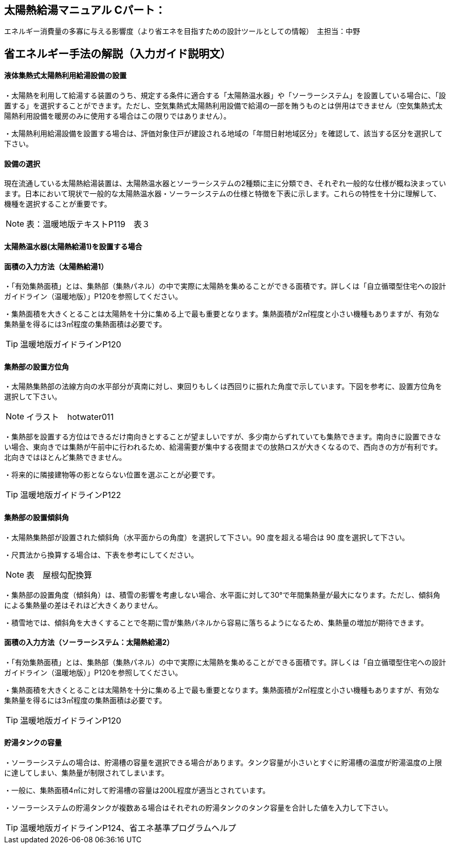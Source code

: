 == 太陽熱給湯マニュアル Cパート：
エネルギー消費量の多寡に与える影響度（より省エネを目指すための設計ツールとしての情報）　主担当：中野

== 省エネルギー手法の解説（入力ガイド説明文）

[[shuho_sw_saiyou]]
==== 液体集熱式太陽熱利用給湯設備の設置

・太陽熱を利用して給湯する装置のうち、規定する条件に適合する「太陽熱温水器」や「ソーラーシステム」を設置している場合に、「設置する」を選択することができます。ただし、空気集熱式太陽熱利用設備で給湯の一部を賄うものとは併用はできません（空気集熱式太陽熱利用設備を暖房のみに使用する場合はこの限りではありません）。

・太陽熱利用給湯設備を設置する場合は、評価対象住戸が建設される地域の「年間日射地域区分」を確認して、該当する区分を選択して下さい。

[[shuho_sw_sr]]
==== 設備の選択

現在流通している太陽熱給湯装置は、太陽熱温水器とソーラーシステムの2種類に主に分類でき、それぞれ一般的な仕様が概ね決まっています。日本において現状で一般的な太陽熱温水器・ソーラーシステムの仕様と特徴を下表に示します。これらの特性を十分に理解して、機種を選択することが重要です。

NOTE: 表：温暖地版テキストP119　表３

==== 太陽熱温水器(太陽熱給湯1)を設置する場合

[[shuho_sw_sr1_menseki]]
==== 面積の入力方法（太陽熱給湯1）

・「有効集熱面積」とは、集熱部（集熱パネル）の中で実際に太陽熱を集めることができる面積です。詳しくは「自立循環型住宅への設計ガイドライン（温暖地版）」P120を参照してください。

・集熱面積を大きくとることは太陽熱を十分に集める上で最も重要となります。集熱面積が2㎡程度と小さい機種もありますが、有効な集熱量を得るには3㎡程度の集熱面積は必要です。

TIP: 温暖地版ガイドラインP120

[[shuho_sw_sr1_angle]]
==== 集熱部の設置方位角

・太陽熱集熱部の法線方向の水平部分が真南に対し、東回りもしくは西回りに振れた角度で示しています。下図を参考に、設置方位角を選択して下さい。

NOTE: イラスト　hotwater011

・集熱部を設置する方位はできるだけ南向きとすることが望ましいですが、多少南からずれていても集熱できます。南向きに設置できない場合、東向きでは集熱が午前中に行われるため、給湯需要が集中する夜間までの放熱ロスが大きくなるので、西向きの方が有利です。北向きではほとんど集熱できません。

・将来的に隣接建物等の影とならない位置を選ぶことが必要です。

TIP: 温暖地版ガイドラインP122

[[shuho_sw_sr1_slope]]
==== 集熱部の設置傾斜角

・太陽熱集熱部が設置された傾斜角（水平面からの角度）を選択して下さい。90 度を超える場合は 90 度を選択して下さい。

・尺貫法から換算する場合は、下表を参考にしてください。

NOTE: 表　屋根勾配換算

・集熱部の設置角度（傾斜角）は、積雪の影響を考慮しない場合、水平面に対して30°で年間集熱量が最大になります。ただし、傾斜角による集熱量の差はそれほど大きくありません。

・積雪地では、傾斜角を大きくすることで冬期に雪が集熱パネルから容易に落ちるようになるため、集熱量の増加が期待できます。

[[shuho_sw_sr2_menseki]]
==== 面積の入力方法（ソーラーシステム：太陽熱給湯2）

・「有効集熱面積」とは、集熱部（集熱パネル）の中で実際に太陽熱を集めることができる面積です。詳しくは「自立循環型住宅への設計ガイドライン（温暖地版）」P120を参照してください。

・集熱面積を大きくとることは太陽熱を十分に集める上で最も重要となります。集熱面積が2㎡程度と小さい機種もありますが、有効な集熱量を得るには3㎡程度の集熱面積は必要です。

TIP: 温暖地版ガイドラインP120

[[shuho_sw_sr2_tankyouryo]]
==== 貯湯タンクの容量

・ソーラーシステムの場合は、貯湯槽の容量を選択できる場合があります。タンク容量が小さいとすぐに貯湯槽の温度が貯湯温度の上限に達してしまい、集熱量が制限されてしまいます。

・一般に、集熱面積4㎡に対して貯湯槽の容量は200L程度が適当とされています。

・ソーラーシステムの貯湯タンクが複数ある場合はそれぞれの貯湯タンクのタンク容量を合計した値を入力して下さい。

TIP: 温暖地版ガイドラインP124、省エネ基準プログラムヘルプ


